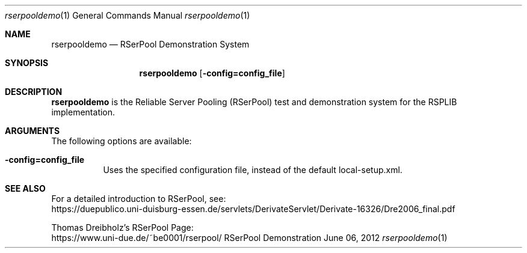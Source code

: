 .\"##########################################################################
.\"
.\"             //===//   //=====   //===//   //       //   //===//
.\"            //    //  //        //    //  //       //   //    //
.\"           //===//   //=====   //===//   //       //   //===<<
.\"          //   \\         //  //        //       //   //    //
.\"         //     \\  =====//  //        //=====  //   //===//   Version III
.\"
.\"            ###################################################
.\"          ======  D E M O N S T R A T I O N   S Y S T E M  ======
.\"            ###################################################
.\"
.\"############# An Efficient RSerPool Prototype Implementation #############
.\"
.\"  Copyright (C) 2002-2019 by Thomas Dreibholz
.\"
.\"  Authors: Thomas Dreibholz, dreibh@iem.uni-due.de
.\"           Sebastian Rohde, rohde@iem.uni-due.de
.\"
.\"This program is free software: you can redistribute it and/or modify
.\"it under the terms of the GNU General Public License as published by
.\"the Free Software Foundation, either version 3 of the License, or
.\"(at your option) any later version.
.\"
.\"This program is distributed in the hope that it will be useful,
.\"but WITHOUT ANY WARRANTY; without even the implied warranty of
.\"MERCHANTABILITY or FITNESS FOR A PARTICULAR PURPOSE.  See the
.\"GNU General Public License for more details.
.\"
.\"You should have received a copy of the GNU General Public License
.\"along with this program.  If not, see <http://www.gnu.org/licenses/>.
.\"
.\"Contact: dreibh@iem.uni-due.de
.\"
.\" #####.\"Setup ############################################################
.Dd June 06, 2012
.Dt rserpooldemo 1
.Os RSerPool Demonstration System
.\" #####.\"Name #############################################################
.Sh NAME
.Nm rserpooldemo
.Nd RSerPool Demonstration System
.\" #####.\"Synopsis #########################################################
.Sh SYNOPSIS
.Nm rserpooldemo
.Op Fl config=config_file
.\" #####.\"Description ######################################################
.Sh DESCRIPTION
.Nm rserpooldemo
is the Reliable Server Pooling (RSerPool) test and demonstration system for
the RSPLIB implementation.
.Pp
.\" #####.\"Arguments ########################################################
.Sh ARGUMENTS
The following options are available:
.Bl -tag -width indent
.It Fl config=config_file
Uses the specified configuration file, instead of the default local-setup.xml.
.\" #####.\"See also #########################################################
.Sh SEE ALSO
For a detailed introduction to RSerPool, see:
.br
https://duepublico.uni-duisburg-essen.de/servlets/DerivateServlet/Derivate-16326/Dre2006_final.pdf
.Pp
Thomas Dreibholz's RSerPool Page:
.br
https://www.uni-due.de/~be0001/rserpool/
